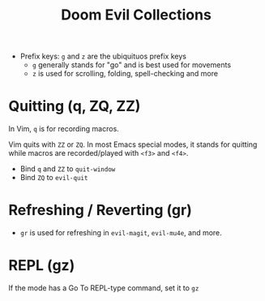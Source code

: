 #+title: Doom Evil Collections

- Prefix keys: ~g~ and ~z~ are the ubiquituos prefix keys
  - ~g~ generally stands for "go" and is best used for movements
  - ~z~ is used for scrolling, folding, spell-checking and more

* Quitting (q, ZQ, ZZ)
In Vim, ~q~ is for recording macros.

Vim quits with ~ZZ~ or ~ZQ~. In most Emacs special modes, it stands for quitting
while macros are recorded/played with ~<f3>~ and ~<f4>~.

- Bind ~q~ and ~ZZ~ to ~quit-window~
- Bind ~ZQ~ to ~evil-quit~

* Refreshing / Reverting (gr)
- ~gr~ is used for refreshing in ~evil-magit~, ~evil-mu4e~, and more.

* REPL (gz)
If the mode has a Go To REPL-type command, set it to ~gz~
